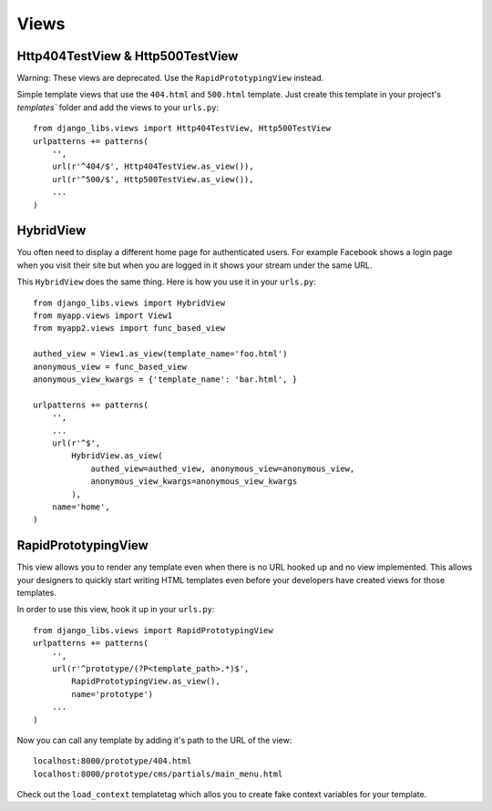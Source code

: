 Views
=====

Http404TestView & Http500TestView
---------------------------------

Warning: These views are deprecated. Use the ``RapidPrototypingView`` instead.

Simple template views that use the ``404.html`` and ``500.html`` template.
Just create this template in your project's `templates`` folder and add the
views to your ``urls.py``::

    from django_libs.views import Http404TestView, Http500TestView
    urlpatterns += patterns(
        '',
        url(r'^404/$', Http404TestView.as_view()),
        url(r'^500/$', Http500TestView.as_view()),
        ...
    )


HybridView
----------

You often need to display a different home page for authenticated users. For
example Facebook shows a login page when you visit their site but when you
are logged in it shows your stream under the same URL.

This ``HybridView`` does the same thing. Here is how you use it in your
``urls.py``::

    from django_libs.views import HybridView
    from myapp.views import View1
    from myapp2.views import func_based_view

    authed_view = View1.as_view(template_name='foo.html')
    anonymous_view = func_based_view
    anonymous_view_kwargs = {'template_name': 'bar.html', }

    urlpatterns += patterns(
        '',
        ...
        url(r'^$',
            HybridView.as_view(
                authed_view=authed_view, anonymous_view=anonymous_view, 
                anonymous_view_kwargs=anonymous_view_kwargs
            ),
        name='home',
    )


RapidPrototypingView
--------------------

This view allows you to render any template even when there is no URL hooked
up and no view implemented. This allows your designers to quickly start writing
HTML templates even before your developers have created views for those
templates.

In order to use this view, hook it up in your ``urls.py``::

    from django_libs.views import RapidPrototypingView
    urlpatterns += patterns(
        '',
        url(r'^prototype/(?P<template_path>.*)$',
            RapidPrototypingView.as_view(),
            name='prototype')
        ...
    )

Now you can call any template by adding it's path to the URL of the view::

    localhost:8000/prototype/404.html
    localhost:8000/prototype/cms/partials/main_menu.html

Check out the ``load_context`` templatetag which allos you to create fake
context variables for your template.

